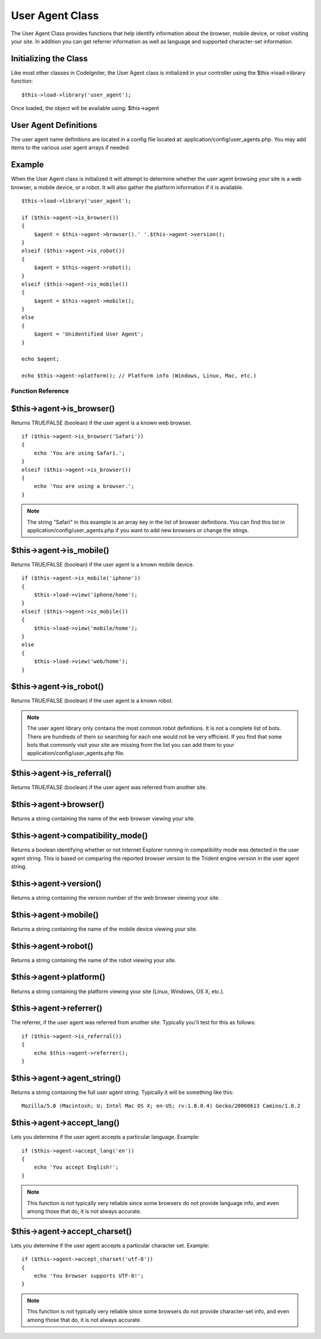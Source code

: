 ################
User Agent Class
################

The User Agent Class provides functions that help identify information
about the browser, mobile device, or robot visiting your site. In
addition you can get referrer information as well as language and
supported character-set information.

Initializing the Class
======================

Like most other classes in CodeIgniter, the User Agent class is
initialized in your controller using the $this->load->library function::

	$this->load->library('user_agent');

Once loaded, the object will be available using: $this->agent

User Agent Definitions
======================

The user agent name definitions are located in a config file located at:
application/config/user_agents.php. You may add items to the various
user agent arrays if needed.

Example
=======

When the User Agent class is initialized it will attempt to determine
whether the user agent browsing your site is a web browser, a mobile
device, or a robot. It will also gather the platform information if it
is available.

::

	$this->load->library('user_agent');

	if ($this->agent->is_browser())
	{
	    $agent = $this->agent->browser().' '.$this->agent->version();
	}
	elseif ($this->agent->is_robot())
	{
	    $agent = $this->agent->robot();
	}
	elseif ($this->agent->is_mobile())
	{
	    $agent = $this->agent->mobile();
	}
	else
	{
	    $agent = 'Unidentified User Agent';
	}

	echo $agent;

	echo $this->agent->platform(); // Platform info (Windows, Linux, Mac, etc.)

******************
Function Reference
******************

$this->agent->is_browser()
===========================

Returns TRUE/FALSE (boolean) if the user agent is a known web browser.

::

	if ($this->agent->is_browser('Safari'))
	{
	    echo 'You are using Safari.';
	}
	elseif ($this->agent->is_browser())
	{
	    echo 'You are using a browser.';
	}
	

.. note:: The string "Safari" in this example is an array key in the
	list of browser definitions. You can find this list in
	application/config/user_agents.php if you want to add new browsers or
	change the stings.

$this->agent->is_mobile()
==========================

Returns TRUE/FALSE (boolean) if the user agent is a known mobile device.

::

	if ($this->agent->is_mobile('iphone'))
	{
	    $this->load->view('iphone/home');
	}
	elseif ($this->agent->is_mobile())
	{
	    $this->load->view('mobile/home');
	}
	else
	{
	    $this->load->view('web/home');
	}
	

$this->agent->is_robot()
=========================

Returns TRUE/FALSE (boolean) if the user agent is a known robot.

.. note:: The user agent library only contains the most common robot
	definitions. It is not a complete list of bots. There are hundreds of
	them so searching for each one would not be very efficient. If you find
	that some bots that commonly visit your site are missing from the list
	you can add them to your application/config/user_agents.php file.

$this->agent->is_referral()
============================

Returns TRUE/FALSE (boolean) if the user agent was referred from another
site.

$this->agent->browser()
=======================

Returns a string containing the name of the web browser viewing your
site.

$this->agent->compatibility_mode()
==================================

Returns a boolean identifying whether or not Internet Explorer running
in compatibility mode was detected in the user agent string.  This is
based on comparing the reported browser version to the Trident engine
version in the user agent string.

$this->agent->version()
=======================

Returns a string containing the version number of the web browser
viewing your site.

$this->agent->mobile()
======================

Returns a string containing the name of the mobile device viewing your
site.

$this->agent->robot()
=====================

Returns a string containing the name of the robot viewing your site.

$this->agent->platform()
========================

Returns a string containing the platform viewing your site (Linux,
Windows, OS X, etc.).

$this->agent->referrer()
========================

The referrer, if the user agent was referred from another site.
Typically you'll test for this as follows::

	if ($this->agent->is_referral())
	{
	    echo $this->agent->referrer();
	}

$this->agent->agent_string()
=============================

Returns a string containing the full user agent string. Typically it
will be something like this::

	Mozilla/5.0 (Macintosh; U; Intel Mac OS X; en-US; rv:1.8.0.4) Gecko/20060613 Camino/1.0.2

$this->agent->accept_lang()
============================

Lets you determine if the user agent accepts a particular language.
Example::

	if ($this->agent->accept_lang('en'))
	{
	    echo 'You accept English!';
	}

.. note:: This function is not typically very reliable since some
	browsers do not provide language info, and even among those that do, it
	is not always accurate.

$this->agent->accept_charset()
===============================

Lets you determine if the user agent accepts a particular character set.
Example::

	if ($this->agent->accept_charset('utf-8'))
	{
	    echo 'You browser supports UTF-8!';
	}

.. note:: This function is not typically very reliable since some
	browsers do not provide character-set info, and even among those that
	do, it is not always accurate.
